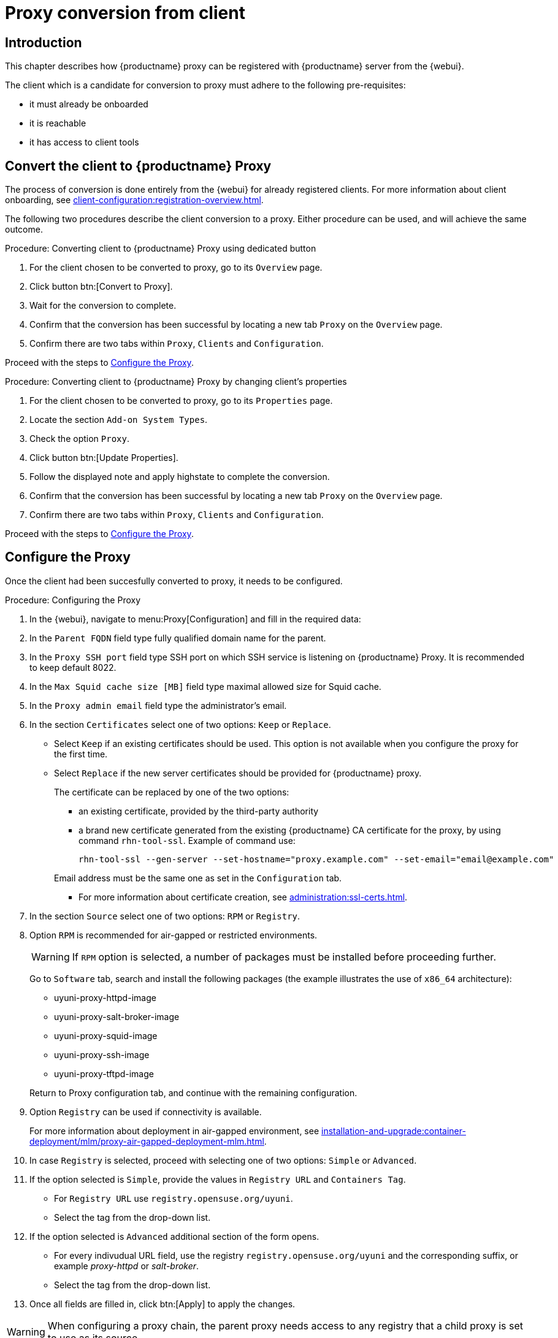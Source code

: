 [[proxy-conversion-from-client-mlm]]
= Proxy conversion from client

== Introduction

This chapter describes how {productname} proxy can be registered with {productname} server from the {webui}.

The client which is a candidate for conversion to proxy must adhere to the following pre-requisites:

* it must already be onboarded
* it is reachable
* it has access to client tools 


== Convert the client to {productname} Proxy

The process of conversion is done entirely from the {webui} for already registered clients. 
For more information about client onboarding, see xref:client-configuration:registration-overview.adoc[].

The following two procedures describe the client conversion to a proxy.
Either procedure can be used, and will achieve the same outcome.

.Procedure: Converting client to {productname} Proxy using dedicated button
. For the client chosen to be converted to proxy, go to its [literal]``Overview`` page.
. Click button btn:[Convert to Proxy].
. Wait for the conversion to complete.
. Confirm that the conversion has been successful by locating a new tab [literal]``Proxy`` on the [literal]``Overview`` page.
. Confirm there are two tabs within [literal]``Proxy``, [literal]``Clients`` and [literal]``Configuration``.

Proceed with the steps to <<configure-proxy>>.

.Procedure: Converting client to {productname} Proxy by changing client's properties
. For the client chosen to be converted to proxy, go to its [literal]``Properties`` page.
. Locate the section [literal]``Add-on System Types``.
. Check the option [literal]``Proxy``.
. Click button btn:[Update Properties].
. Follow the displayed note and apply highstate to complete the conversion.
. Confirm that the conversion has been successful by locating a new tab [literal]``Proxy`` on the [literal]``Overview`` page.
. Confirm there are two tabs within [literal]``Proxy``, [literal]``Clients`` and [literal]``Configuration``.

Proceed with the steps to <<configure-proxy>>.


[[configure-proxy]]
== Configure the Proxy

Once the client had been succesfully converted to proxy, it needs to be configured.

.Procedure: Configuring the Proxy 
. In the {webui}, navigate to menu:Proxy[Configuration] and fill in the required data:
. In the [guimenu]``Parent FQDN`` field type fully qualified domain name for the parent.
. In the [guimenu]``Proxy SSH port`` field type SSH port on which SSH service is listening on {productname} Proxy. It is recommended to keep default 8022.
. In the [guimenu]``Max Squid cache size [MB]`` field type maximal allowed size for Squid cache.
. In the [guimenu]``Proxy admin email`` field type the administrator's email.
. In the section [literal]``Certificates`` select one of two options: [literal]``Keep`` or [literal]``Replace``.
* Select [literal]``Keep`` if an existing certificates should be used. 
   This option is not available when you configure the proxy for the first time.
* Select [literal]``Replace`` if the new server certificates should be provided for {productname} proxy.
+
The certificate can be replaced by one of the two options:
+
** an existing certificate, provided by the third-party authority
** a brand new certificate generated from the existing {productname} CA certificate for the proxy, by using command [command]``rhn-tool-ssl``.
   Example of command use:

+

----
rhn-tool-ssl --gen-server --set-hostname="proxy.example.com" --set-email="email@example.com"
----

+

Email address must be the same one as set in the [literal]``Configuration`` tab.

+ 

** For more information about certificate creation, see xref:administration:ssl-certs.adoc[].
. In the section [literal]``Source`` select one of two options: [literal]``RPM`` or [literal]``Registry``.
+
. Option [literal]``RPM`` is recommended for air-gapped or restricted environments.
+ 

[WARNING]
====
If [literal]``RPM`` option is selected, a number of packages must be installed before proceeding further.
====

+
Go to [literal]``Software`` tab, search and install the following packages (the example illustrates the use of [literal]``x86_64`` architecture):

* uyuni-proxy-httpd-image
* uyuni-proxy-salt-broker-image
* uyuni-proxy-squid-image
* uyuni-proxy-ssh-image
* uyuni-proxy-tftpd-image

+

Return to Proxy configuration tab, and continue with the remaining configuration.
 
. Option [literal]``Registry`` can be used if connectivity is available.
+
For more information about deployment in air-gapped environment, see  xref:installation-and-upgrade:container-deployment/mlm/proxy-air-gapped-deployment-mlm.adoc[].

. In case [literal]``Registry`` is selected, proceed with selecting one of two options: [literal]``Simple`` or [literal]``Advanced``.
. If the option selected is [literal]``Simple``, provide the values in [literal]``Registry URL`` and [literal]``Containers Tag``.
+
* For [literal]``Registry URL`` use [literal]``registry.opensuse.org/uyuni``.
* Select the tag from the drop-down list.

. If the option selected is [literal]``Advanced`` additional section of the form opens.
+
*  For every indivudual URL field, use the registry [literal]``registry.opensuse.org/uyuni`` and the corresponding suffix, or example _proxy-httpd_ or _salt-broker_.
* Select the tag from the drop-down list.
. Once all fields are filled in, click btn:[Apply] to apply the changes.


[WARNING]
====
When configuring a proxy chain, the parent proxy needs access to any registry that a child proxy is set to use as its source.
====

